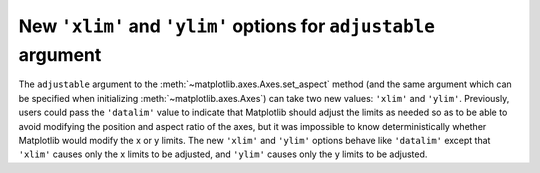New ``'xlim'`` and ``'ylim'`` options for ``adjustable`` argument
-----------------------------------------------------------------

The ``adjustable`` argument to the :meth:`~matplotlib.axes.Axes.set_aspect`
method (and the same argument which can be specified when initializing
:meth:`~matplotlib.axes.Axes`) can take two new values: ``'xlim'`` and
``'ylim'``. Previously, users could pass the ``'datalim'`` value to indicate
that Matplotlib should adjust the limits as needed so as to be able to avoid
modifying the position and aspect ratio of the axes, but it was impossible to
know deterministically whether Matplotlib would modify the x or y limits. The
new ``'xlim'`` and ``'ylim'`` options behave like ``'datalim'`` except that
``'xlim'`` causes only the x limits to be adjusted, and ``'ylim'`` causes only
the y limits to be adjusted.
